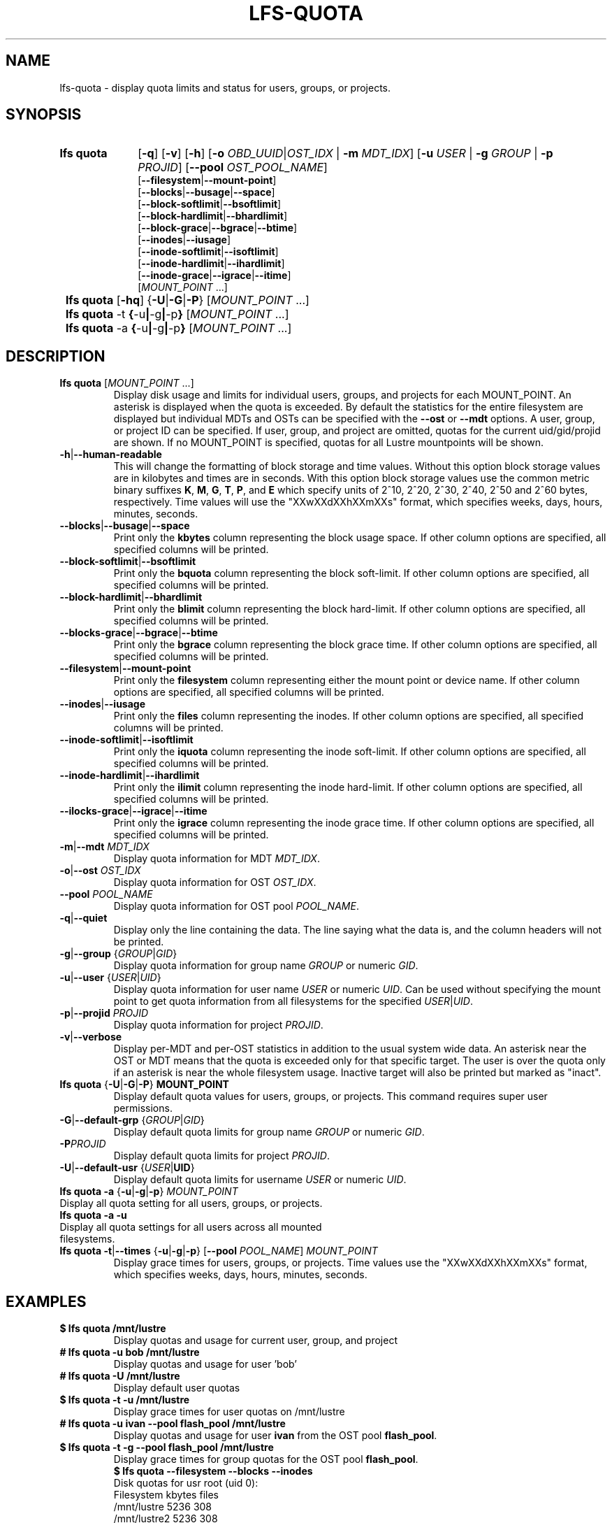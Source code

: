 .TH LFS-QUOTA 1 2022-02-26 "Lustre" "Lustre Utilities"
.SH NAME
lfs-quota \- display quota limits and status for users, groups, or projects.
.SH SYNOPSIS
.SY "lfs quota"
.RB [ -q ]
.RB [ -v ]
.RB [ -h ]
.RB [ -o
.IR OBD_UUID | OST_IDX
.RB "| "  -m
.IR MDT_IDX ]
.RB [ -u
.IR USER " |"
.BI "-g " GROUP
.RB "| " -p
.IR PROJID ]
.RB [ --pool
.IR OST_POOL_NAME ]
.EX
.RB [ --filesystem | --mount-point ]
.RB [ --blocks | --busage | --space ]
.RB [ --block-softlimit | --bsoftlimit ]
.RB [ --block-hardlimit | --bhardlimit ]
.RB [ --block-grace | --bgrace | --btime ]
.RB [ --inodes | --iusage ]
.RB [ --inode-softlimit | --isoftlimit ]
.RB [ --inode-hardlimit | --ihardlimit ]
.RB [ --inode-grace | --igrace | --itime ]
.EE
.RI [ MOUNT_POINT " ...]"
.SY
.BR "lfs quota " [ -hq "] {" -U | -G | -P }
.RI [ MOUNT_POINT " ...]"
.SY
.BR "lfs quota " -t " {" -u | -g | -p }
.RI [ MOUNT_POINT " ...]"
.SY
.BR "lfs quota " -a " {" -u | -g | -p }
.RI [ MOUNT_POINT " ...]"
.YS
.SH DESCRIPTION
.PP
.TP
.BR "lfs quota " [ \fIMOUNT_POINT " ...]"
Display disk usage and limits for individual users, groups, and projects for
each MOUNT_POINT.
An asterisk is displayed when the quota is exceeded.
By default the statistics for the entire filesystem are displayed but
individual MDTs and OSTs can be specified with the
.B --ost
or
.B --mdt
options.  A user, group, or project ID can be specified.
If user, group, and project are omitted, quotas for the
current uid/gid/projid are shown.
If no MOUNT_POINT is specified, quotas for all Lustre mountpoints will be shown.
.TP
.BR -h | --human-readable
This will change the formatting of
block storage and time values. Without this option block storage values
are in kilobytes and times are in seconds. With this option block storage
values use the common metric binary suffixes
.BR K ", " M ", " G ", " T ", " P ", and " E
which specify units of 2^10, 2^20, 2^30, 2^40, 2^50 and 2^60 bytes,
respectively.  Time values will use the "XXwXXdXXhXXmXXs" format, which
specifies weeks, days, hours, minutes, seconds.
.TP
.BR --blocks | --busage | --space
Print only the
.B kbytes
column representing the block usage space.
If other column options are specified, all specified columns will be printed.
.TP
.BR --block-softlimit | --bsoftlimit
Print only the
.B bquota
column representing the block soft-limit.
If other column options are specified, all specified columns will be printed.
.TP
.BR --block-hardlimit | --bhardlimit
Print only the
.B blimit
column representing the block hard-limit.
If other column options are specified, all specified columns will be printed.
.TP
.BR --blocks-grace | --bgrace | --btime
Print only the
.B bgrace
column representing the block grace time.
If other column options are specified, all specified columns will be printed.
.TP
.BR --filesystem | --mount-point
Print only the
.B filesystem
column representing either the mount point or device name.
If other column options are specified, all specified columns will be printed.
.TP
.BR --inodes | --iusage
Print only the
.B files
column representing the inodes.
If other column options are specified, all specified columns will be printed.
.TP
.BR --inode-softlimit | --isoftlimit
Print only the
.B iquota
column representing the inode soft-limit.
If other column options are specified, all specified columns will be printed.
.TP
.BR --inode-hardlimit | --ihardlimit
Print only the
.B ilimit
column representing the inode hard-limit.
If other column options are specified, all specified columns will be printed.
.TP
.BR --ilocks-grace | --igrace | --itime
Print only the
.B igrace
column representing the inode grace time.
If other column options are specified, all specified columns will be printed.
.TP
.BR -m | --mdt " " \fIMDT_IDX
Display quota information for MDT \fIMDT_IDX\fR.
.TP
.BR -o | --ost " " \fIOST_IDX
Display quota information for OST \fIOST_IDX\fR.
.TP
.BR --pool " " \fIPOOL_NAME
Display quota information for OST pool \fIPOOL_NAME\fR.
.TP
.BR -q | --quiet
Display only the line containing the data.
The line saying what the data is, and the column headers will not be printed.
.TP
.BR -g | --group " {" \fIGROUP | \fIGID }
Display quota information for group name \fIGROUP\fR or numeric \fIGID\fR.
.TP
.BR -u | --user " {" \fIUSER \fR| \fIUID \fR}
Display quota information for user name
.I USER
or numeric
.IR UID .
Can be used without specifying the mount point to get quota information
from all filesystems for the specified
.IR USER | UID .
.TP
.BR -p | --projid " " \fIPROJID
Display quota information for project \fIPROJID\fR.
.TP
.BR -v | --verbose
Display per-MDT and per-OST statistics in addition
to the usual system wide data. An asterisk near the OST or MDT means that
the quota is exceeded only for that specific target. The user is over the
quota only if an asterisk is near the whole filesystem usage.
Inactive target will also be printed but marked as "inact".
.TP
.BR "lfs quota " { -U | -G | -P "} " MOUNT_POINT
Display default quota values for users, groups, or projects.
This command requires super user permissions.
.TP
.BR -G | --default-grp " {" \fIGROUP | \fIGID }
Display default quota limits for group name \fIGROUP\fR or numeric \fIGID\fR.
.TP
.BR -P \fIPROJID
Display default quota limits for project \fIPROJID\fR.
.TP
.BR -U | --default-usr " {" \fIUSER | UID }
Display default quota limits for username \fIUSER\fR or numeric \fIUID\fR.
.TP
.BR "lfs quota -a" " {" -u | -g | -p "} " \fIMOUNT_POINT
.TP
Display all quota setting for all users, groups, or projects.
.TP
.B "lfs quota -a -u"
.TP
Display all quota settings for all users across all mounted filesystems.
.TP
.BR "lfs quota -t" | --times " {" -u | -g | -p "} [" --pool " \fIPOOL_NAME\fR] " \fIMOUNT_POINT
Display grace times for users, groups, or projects.
Time values use the "XXwXXdXXhXXmXXs" format, which specifies
weeks, days, hours, minutes, seconds.
.SH EXAMPLES
.TP
.B $ lfs quota /mnt/lustre
Display quotas and usage for current user, group, and project
.TP
.B # lfs quota -u bob /mnt/lustre
Display quotas and usage for user 'bob'
.TP
.B # lfs quota -U /mnt/lustre
Display default user quotas
.TP
.B $ lfs quota -t -u /mnt/lustre
Display grace times for user quotas on /mnt/lustre
.TP
.B # lfs quota -u ivan --pool flash_pool /mnt/lustre
Display quotas and usage for user
.B ivan
from the OST pool
.BR flash_pool .
.TP
.B $ lfs quota -t -g --pool flash_pool /mnt/lustre
Display grace times for group quotas for the OST pool
.BR flash_pool .
.EX
.B $ lfs quota --filesystem --blocks --inodes
Disk quotas for usr root (uid 0):
      Filesystem   kbytes   files
     /mnt/lustre     5236     308
    /mnt/lustre2     5236     308
Disk quotas for grp root (gid 0):
      Filesystem   kbytes   files
     /mnt/lustre     5236     308
    /mnt/lustre2     5236     308
.EE
.SH SEE ALSO
.BR lfs (1),
.BR lfs-setquota(1)

